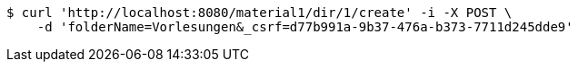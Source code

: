 [source,bash]
----
$ curl 'http://localhost:8080/material1/dir/1/create' -i -X POST \
    -d 'folderName=Vorlesungen&_csrf=d77b991a-9b37-476a-b373-7711d245dde9'
----